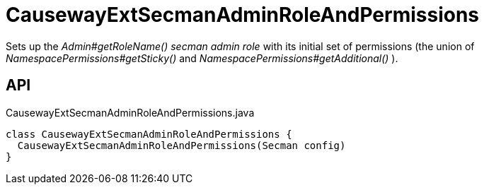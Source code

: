 = CausewayExtSecmanAdminRoleAndPermissions
:Notice: Licensed to the Apache Software Foundation (ASF) under one or more contributor license agreements. See the NOTICE file distributed with this work for additional information regarding copyright ownership. The ASF licenses this file to you under the Apache License, Version 2.0 (the "License"); you may not use this file except in compliance with the License. You may obtain a copy of the License at. http://www.apache.org/licenses/LICENSE-2.0 . Unless required by applicable law or agreed to in writing, software distributed under the License is distributed on an "AS IS" BASIS, WITHOUT WARRANTIES OR  CONDITIONS OF ANY KIND, either express or implied. See the License for the specific language governing permissions and limitations under the License.

Sets up the _Admin#getRoleName() secman admin role_ with its initial set of permissions (the union of _NamespacePermissions#getSticky()_ and _NamespacePermissions#getAdditional()_ ).

== API

[source,java]
.CausewayExtSecmanAdminRoleAndPermissions.java
----
class CausewayExtSecmanAdminRoleAndPermissions {
  CausewayExtSecmanAdminRoleAndPermissions(Secman config)
}
----

